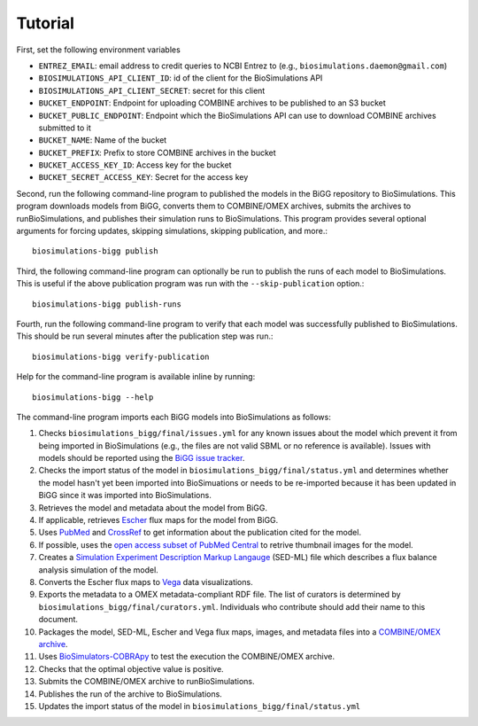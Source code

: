 Tutorial
========

First, set the following environment variables

* ``ENTREZ_EMAIL``: email address to credit queries to NCBI Entrez to (e.g., ``biosimulations.daemon@gmail.com``)
* ``BIOSIMULATIONS_API_CLIENT_ID``: id of the client for the BioSimulations API
* ``BIOSIMULATIONS_API_CLIENT_SECRET``: secret for this client
* ``BUCKET_ENDPOINT``: Endpoint for uploading COMBINE archives to be published to an S3 bucket
* ``BUCKET_PUBLIC_ENDPOINT``: Endpoint which the BioSimulations API can use to download COMBINE archives submitted to it
* ``BUCKET_NAME``: Name of the bucket
* ``BUCKET_PREFIX``: Prefix to store COMBINE archives in the bucket
* ``BUCKET_ACCESS_KEY_ID``: Access key for the bucket
* ``BUCKET_SECRET_ACCESS_KEY``: Secret for the access key

Second, run the following command-line program to published the models in the BiGG repository to BioSimulations. This program downloads models from BiGG, converts them to COMBINE/OMEX archives, submits the archives to runBioSimulations, and publishes their simulation runs to BioSimulations. This program provides several optional arguments for forcing updates, skipping simulations, skipping publication, and more.::

   biosimulations-bigg publish

Third, the following command-line program can optionally be run to publish the runs of each model to BioSimulations. This is useful if the above publication program was run with the ``--skip-publication`` option.::

   biosimulations-bigg publish-runs

Fourth, run the following command-line program to verify that each model was successfully published to BioSimulations. This should be run several minutes after the publication step was run.::

   biosimulations-bigg verify-publication

Help for the command-line program is available inline by running::

   biosimulations-bigg --help

The command-line program imports each BiGG models into BioSimulations as follows:

#. Checks ``biosimulations_bigg/final/issues.yml`` for any known issues about the model which prevent it from being imported in BioSimulations (e.g., the files are not valid SBML or no reference is available). Issues with models should be reported using the `BiGG issue tracker <https://github.com/SBRG/bigg_models/issues>`_.
#. Checks the import status of the model in ``biosimulations_bigg/final/status.yml`` and determines whether the model hasn't yet been imported into BioSimuations or needs to be re-imported because it has been updated in BiGG since it was imported into BioSimulations.
#. Retrieves the model and metadata about the model from BiGG.
#. If applicable, retrieves `Escher <https://escher.github.io/>`_ flux maps for the model from BiGG.
#. Uses `PubMed <https://pubmed.ncbi.nlm.nih.gov/>`_ and `CrossRef <https://crossref.org/>`_ to get information about the publication cited for the model.
#. If possible, uses the `open access subset of PubMed Central <https://www.ncbi.nlm.nih.gov/pmc/tools/openftlist/>`_ to retrive thumbnail images for the model.
#. Creates a `Simulation Experiment Description Markup Langauge <http://sed-ml.org/>`_ (SED-ML) file which describes a flux balance analysis simulation of the model.
#. Converts the Escher flux maps to `Vega <https://vega.github.io/vega/>`_ data visualizations.
#. Exports the metadata to a OMEX metadata-compliant RDF file. The list of curators is determined by ``biosimulations_bigg/final/curators.yml``. Individuals who contribute should add their name to this document.
#. Packages the model, SED-ML, Escher and Vega flux maps, images, and metadata files into a `COMBINE/OMEX archive <https://combinearchive.org/>`_.
#. Uses `BioSimulators-COBRApy <https://github.com/biosimulators/Biosimulators_COBRApy>`_ to test the execution the COMBINE/OMEX archive.
#. Checks that the optimal objective value is positive.
#. Submits the COMBINE/OMEX archive to runBioSimulations.
#. Publishes the run of the archive to BioSimulations. 
#. Updates the import status of the model in ``biosimulations_bigg/final/status.yml``
